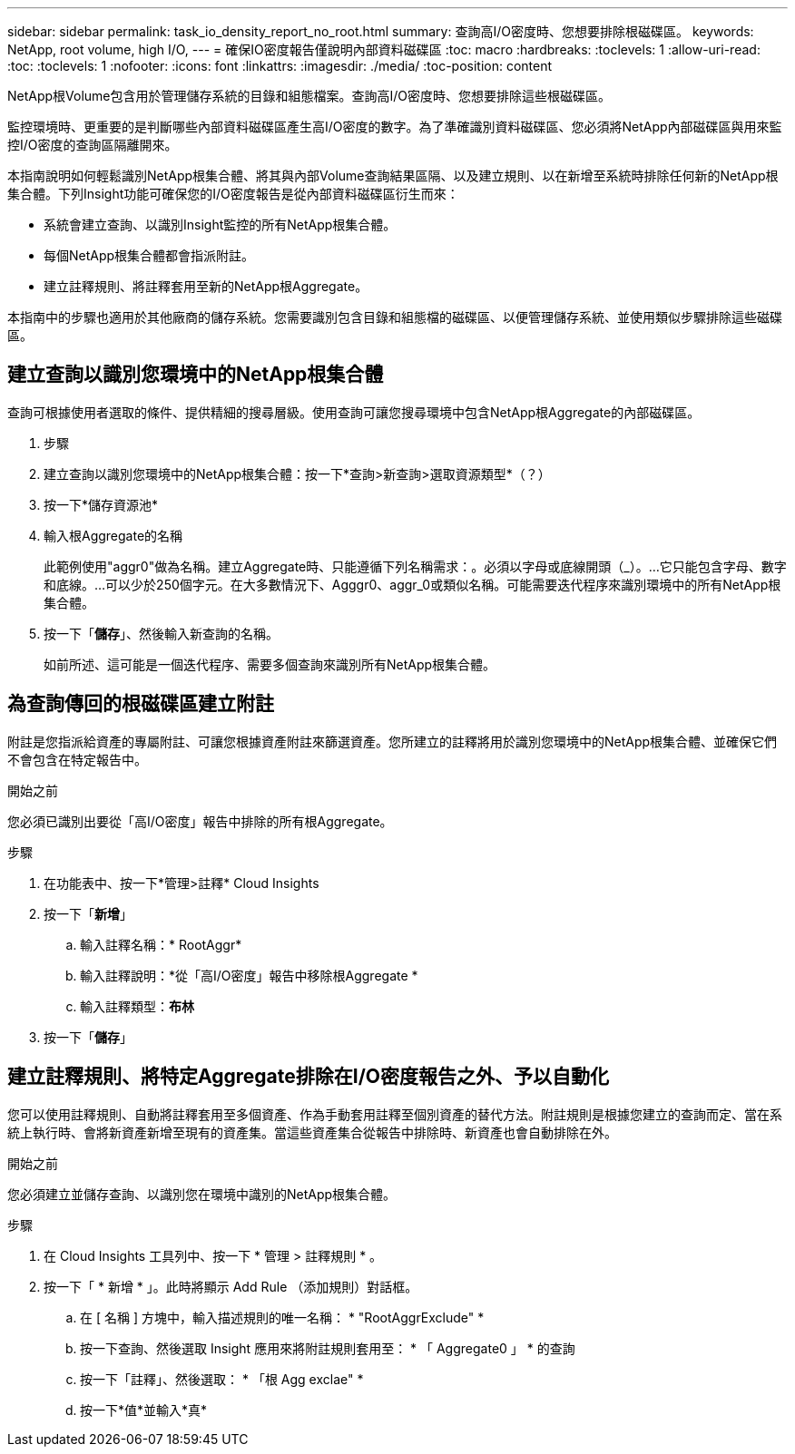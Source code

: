 ---
sidebar: sidebar 
permalink: task_io_density_report_no_root.html 
summary: 查詢高I/O密度時、您想要排除根磁碟區。 
keywords: NetApp, root volume, high I/O, 
---
= 確保IO密度報告僅說明內部資料磁碟區
:toc: macro
:hardbreaks:
:toclevels: 1
:allow-uri-read: 
:toc: 
:toclevels: 1
:nofooter: 
:icons: font
:linkattrs: 
:imagesdir: ./media/
:toc-position: content


[role="lead"]
NetApp根Volume包含用於管理儲存系統的目錄和組態檔案。查詢高I/O密度時、您想要排除這些根磁碟區。

監控環境時、更重要的是判斷哪些內部資料磁碟區產生高I/O密度的數字。為了準確識別資料磁碟區、您必須將NetApp內部磁碟區與用來監控I/O密度的查詢區隔離開來。

本指南說明如何輕鬆識別NetApp根集合體、將其與內部Volume查詢結果區隔、以及建立規則、以在新增至系統時排除任何新的NetApp根集合體。下列Insight功能可確保您的I/O密度報告是從內部資料磁碟區衍生而來：

* 系統會建立查詢、以識別Insight監控的所有NetApp根集合體。
* 每個NetApp根集合體都會指派附註。
* 建立註釋規則、將註釋套用至新的NetApp根Aggregate。


本指南中的步驟也適用於其他廠商的儲存系統。您需要識別包含目錄和組態檔的磁碟區、以便管理儲存系統、並使用類似步驟排除這些磁碟區。



== 建立查詢以識別您環境中的NetApp根集合體

查詢可根據使用者選取的條件、提供精細的搜尋層級。使用查詢可讓您搜尋環境中包含NetApp根Aggregate的內部磁碟區。

. 步驟
. 建立查詢以識別您環境中的NetApp根集合體：按一下*查詢>新查詢>選取資源類型*（？）
. 按一下*儲存資源池*
. 輸入根Aggregate的名稱
+
此範例使用"aggr0"做為名稱。建立Aggregate時、只能遵循下列名稱需求：。必須以字母或底線開頭（_）。...它只能包含字母、數字和底線。...可以少於250個字元。在大多數情況下、Agggr0、aggr_0或類似名稱。可能需要迭代程序來識別環境中的所有NetApp根集合體。

. 按一下「*儲存*」、然後輸入新查詢的名稱。
+
如前所述、這可能是一個迭代程序、需要多個查詢來識別所有NetApp根集合體。





== 為查詢傳回的根磁碟區建立附註

附註是您指派給資產的專屬附註、可讓您根據資產附註來篩選資產。您所建立的註釋將用於識別您環境中的NetApp根集合體、並確保它們不會包含在特定報告中。

.開始之前
您必須已識別出要從「高I/O密度」報告中排除的所有根Aggregate。

.步驟
. 在功能表中、按一下*管理>註釋* Cloud Insights
. 按一下「*新增*」
+
.. 輸入註釋名稱：* RootAggr*
.. 輸入註釋說明：*從「高I/O密度」報告中移除根Aggregate *
.. 輸入註釋類型：*布林*


. 按一下「*儲存*」




== 建立註釋規則、將特定Aggregate排除在I/O密度報告之外、予以自動化

您可以使用註釋規則、自動將註釋套用至多個資產、作為手動套用註釋至個別資產的替代方法。附註規則是根據您建立的查詢而定、當在系統上執行時、會將新資產新增至現有的資產集。當這些資產集合從報告中排除時、新資產也會自動排除在外。

.開始之前
您必須建立並儲存查詢、以識別您在環境中識別的NetApp根集合體。

.步驟
. 在 Cloud Insights 工具列中、按一下 * 管理 > 註釋規則 * 。
. 按一下「 * 新增 * 」。此時將顯示 Add Rule （添加規則）對話框。
+
.. 在 [ 名稱 ] 方塊中，輸入描述規則的唯一名稱： * "RootAggrExclude" *
.. 按一下查詢、然後選取 Insight 應用來將附註規則套用至： * 「 Aggregate0 」 * 的查詢
.. 按一下「註釋」、然後選取： * 「根 Agg exclae" *
.. 按一下*值*並輸入*真*



